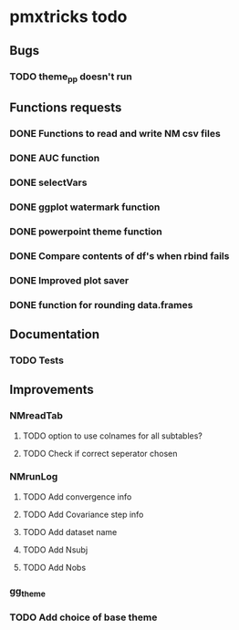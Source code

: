 * pmxtricks todo
** Bugs
*** TODO theme_pp doesn't run
** Functions requests
*** DONE Functions to read and write NM csv files
    CLOSED: [2018-12-12 Wed 19:27]
*** DONE AUC function
    CLOSED: [2018-12-16 Sun 23:06]
*** DONE selectVars
    CLOSED: [2018-12-12 Wed 19:42]
*** DONE ggplot watermark function
    CLOSED: [2018-12-12 Wed 19:42]
*** DONE powerpoint theme function
    CLOSED: [2018-12-12 Wed 23:05]
*** DONE Compare contents of df's when rbind fails
    CLOSED: [2018-12-16 Sun 23:06]
*** DONE Improved plot saver
    CLOSED: [2018-12-16 Sun 23:06]
*** DONE function for rounding data.frames
    CLOSED: [2019-01-10 Thu 15:06]
** Documentation
*** TODO Tests
** Improvements
*** NMreadTab
**** TODO option to use colnames for all subtables?
**** TODO Check if correct seperator chosen
*** NMrunLog
**** TODO Add convergence info
**** TODO Add Covariance step info
**** TODO Add dataset name
**** TODO Add Nsubj
**** TODO Add Nobs
*** gg_theme
*** TODO Add choice of base theme
